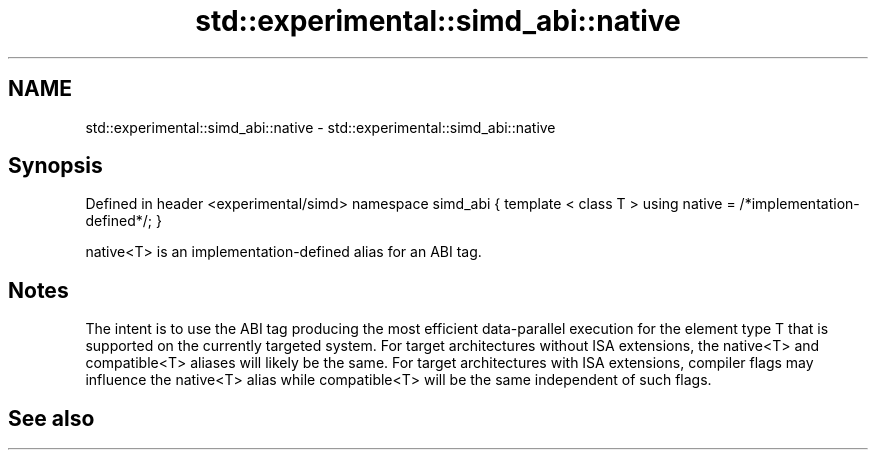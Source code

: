 .TH std::experimental::simd_abi::native 3 "2020.03.24" "http://cppreference.com" "C++ Standard Libary"
.SH NAME
std::experimental::simd_abi::native \- std::experimental::simd_abi::native

.SH Synopsis

Defined in header <experimental/simd>
namespace simd_abi {
template < class T >
using native = /*implementation-defined*/;
}

native<T> is an implementation-defined alias for an ABI tag.

.SH Notes

The intent is to use the ABI tag producing the most efficient data-parallel execution for the element type T that is supported on the currently targeted system. For target architectures without ISA extensions, the native<T> and compatible<T> aliases will likely be the same. For target architectures with ISA extensions, compiler flags may influence the native<T> alias while compatible<T> will be the same independent of such flags.

.SH See also




